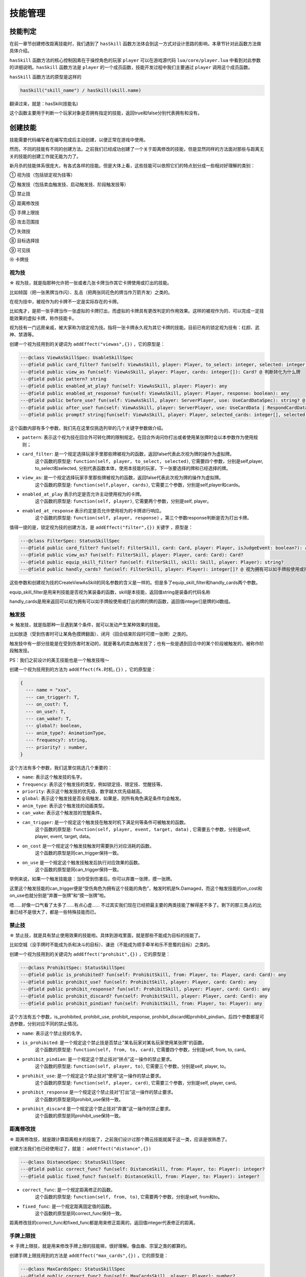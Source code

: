 技能管理
==========

技能判定
--------------

在前一章节创建修改距离技能时，我们遇到了 ``hasSkill`` 函数方法\
体会到这一方式对设计思路的影响，本章节针对此函数方法做具体介绍。

``hasSkill`` 函数方法的核心控制因素在于操控角色的玩家 ``player`` \
可以在游戏源代码 ``lua/core/player.lua`` 中看到对此参数的详细说明。\
``hasSkill`` 函数方法是 ``player`` 的一个成员函数，\
技能开发过程中我们主要通过 ``player`` 调用这个成员函数。

``hasSkill`` 函数方法的原型是这样的

.. code:: lua
  
  hasSkill("skill_name") / hasSkill(skill.name)

翻译过来，就是：hasSkill(技能名)

这个函数主要用于判断一个玩家对象是否拥有指定的技能，返回true和false分别代表拥有和没有。

创建技能
--------------

技能需要代码编写者在编写完成后主动创建，以便正常在游戏中使用。

然而，不同的技能有不同的创建方法。之前我们已经成功创建了一个关于距离修改的技能，\
但是显然同样的方法面对那些与距离无关的技能的创建工作就无能为力了。

新月杀的技能体系很庞大，有各式各样的技能。但是大体上看，这些技能可以依照它们的特点划分成一些相对好理解的类别：

① 视为技（包括锁定视为技等）

② 触发技（包括卖血触发技、启动触发技、阶段触发技等）

③ 禁止技

④ 距离修改技

⑤ 手牌上限技

⑥ 攻击范围技

⑦ 失效技

⑧ 目标选择技

⑨ 可见技

⑩ 卡牌技

视为技
~~~~~~~

☆ 视为技，就是指那种允许把一张或者几张卡牌当作其它卡牌使用或打出的技能。\

比如倾国（把一张黑牌当作闪）、乱击（把两张同花色的牌当作万箭齐发）之类的。\

在视为技中，被视作为的卡牌不一定是实际存在的卡牌。\

比如鬼才，是把一张手牌当作一张虚拟的卡牌打出，而虚拟的卡牌具有更改判定的作用效果。\
这样的被视作为的、可以完成一定技能效果的虚拟卡牌，称作技能卡。

视为技有一门远房亲戚，被大家称为锁定视为技。指将一张卡牌永久视为其它卡牌的技能。\
目前已有的锁定视为技有：红颜、武神、禁酒等。

创建一个视为技用到的关键词为 ``addEffect("viewas",{})`` ，它的原型是：

.. code:: lua

  ---@class ViewAsSkillSpec: UsableSkillSpec
  ---@field public card_filter? fun(self: ViewAsSkill, player: Player, to_select: integer, selected: integer[]): any @ 判断卡牌能否选择
  ---@field public view_as fun(self: ViewAsSkill, player: Player, cards: integer[]): Card? @ 判断转化为什么牌
  ---@field public pattern? string
  ---@field public enabled_at_play? fun(self: ViewAsSkill, player: Player): any
  ---@field public enabled_at_response? fun(self: ViewAsSkill, player: Player, response: boolean): any
  ---@field public before_use? fun(self: ViewAsSkill, player: ServerPlayer, use: UseCardDataSpec): string? @ 使用/打出前执行的内容，返回字符串则取消此次使用，返回技能名则在本次询问中禁止使用此技能
  ---@field public after_use? fun(self: ViewAsSkill, player: ServerPlayer, use: UseCardData | RespondCardData): string? @ 使用/打出此牌后执行的内容
  ---@field public prompt? string|fun(self: ViewAsSkill, player: Player, selected_cards: integer[], selected: Player[]): string


这个函数内部有多个参数，我们先在这里仅挑选列举的几个关键字参数做介绍。

- ``pattern``: 表示这个视为技在回合外可转化牌的限制规定。在回合外询问你打出或者使用某张牌时会以本参数作为使用规则；
- ``card_filter``: 是一个规定选择玩家手里那些牌被视为的函数，返回false代表此次视为牌的操作为虚拟牌。\
    这个函数的原型是: ``function(self, player, to_select, selected)``, 它需要四个参数，分别是self,player, to_select和selected, 
    分别代表函数本体，使用本技能的玩家，下一张要选择的牌和已经选择的牌。
- ``view_as``: 是一个规定选择玩家手里那些牌被视为的函数，返回false代表此次视为牌的操作为虚拟牌。\
    这个函数的原型是: ``function(self,player, cards)``, 它需要三个参数，分别是self,player和cards。
- ``enabled_at_play`` 表示约定是否允许主动使用视为的卡牌。\
    这个函数的原型是: ``function(self, player)``, 它需要两个参数，分别是self, player。
- ``enabled_at_response`` 表示约定是否允许使用视为的卡牌进行响应。
    这个函数的原型是: ``function(self, player, response)`` 。第三个参数response判断是否为打出卡牌。

值得一提的是，锁定视为技的创建方法，是 ``addEffect("filter",{})`` 关键字 ，原型是：

.. code:: lua
  
  ---@class FilterSpec: StatusSkillSpec
  ---@field public card_filter? fun(self: FilterSkill, card: Card, player: Player, isJudgeEvent: boolean?): any
  ---@field public view_as? fun(self: FilterSkill, player: Player, card: Card): Card?
  ---@field public equip_skill_filter? fun(self: FilterSkill, skill: Skill, player: Player): string?
  ---@field public handly_cards? fun(self: FilterSkill, player: Player): integer[]? @ 视为拥有可以如手牌般使用或打出的牌

这些参数和创建视为技的CreateViewAsSkill的同名参数的含义是一样的。但是多了equip_skill_filter和handly_cards两个参数。

equip_skill_filter是用来判技能是否视为某装备的函数，skill是本技能，返回值string是装备的代码名称

handly_cards是用来返回可以视为拥有可以如手牌般使用或打出的牌的牌的函数，返回值integer[]是牌的id数组。


触发技
~~~~~~~

☆ 触发技，就是指那种一旦遇到某个条件，就可以发动产生某种效果的技能。

比如放逐（受到伤害时可让某角色摸牌翻面）、闭月（回合结束阶段时可摸一张牌）之类的。

触发技中有一部分技能是在受到伤害时发动的，就是著名的卖血触发技了；也有一些是遇到回合中的某个阶段被触发的，被称作阶段触发技。

PS：我们之前设计的美王技能也是一个触发技哦～

创建一个视为技用到的方法为 ``addEffect(fk.时机,{})`` ，它的原型是：

.. code:: lua

    {
      --- name = "xxx",
      --- can_trigger?: T,
      --- on_cost?: T,
      --- on_use?: T,
      --- can_wake?: T,
      --- global?: boolean,
      --- anim_type?: AnimationType,
      --- frequency?: string,
      --- priority? : number,
    }

这个方法有多个参数，我们这里仅挑选几个重要的：

- ``name``: 表示这个触发技的名字。
- ``frequency``: 表示这个触发技的类型，例如锁定技、限定技、觉醒技等。
- ``priority``: 表示这个触发技的优先级，数字越大优先级越高。
- ``global``: 表示这个触发技是否全局触发，如果是，则所有角色满足条件均会触发。
- ``anim_type``: 表示这个触发技的动画类型。
- ``can_wake``: 表示这个触发技的觉醒条件。\ 
- ``can_trigger``: 是一个规定这个触发技在触发时机下满足何等条件可被触发的函数。\
    这个函数的原型是: ``function(self, player, event, target, data)`` , 它需要五个参数，分别是self, player, event, target, data。
- ``on_cost`` 是一个规定这个触发技触发时需要执行对应消耗的函数。\
    这个函数的原型是同can_trigger保持一致。
- ``on_use`` 是一个规定这个触发技触发后执行对应效果的函数。
    这个函数的原型是同can_trigger保持一致。

举例来说，如果一个触发技能是：当你受到伤害后，你可以弃置一张牌，摸一张牌。\

这里这个触发技能的can_trigger便是“受伤角色为拥有这个技能的角色”，触发时机是fk.Damaged，\
而这个触发技能的on_cost和on_use也就分别是“弃置一张牌”和“摸一张牌”啦。

唔……好像一口气看了太多了……有点心虚……
不过其实我们现在已经把最主要的两类技能了解得差不多了。剩下的那三类占的比重已经不是很大了，都是一些特殊技能而已。


禁止技
~~~~~~~

☆ 禁止技，就是具有禁止使用效果的技能啦。具体到游戏里面，就是那些不能成为目标的技能了。

比如空城（没手牌时不能成为杀和决斗的目标）、谦逊（不能成为顺手牵羊和乐不思蜀的目标）之类的。

创建一个视为技用到的关键词为 ``addEffect("prohibit",{})`` ，它的原型是：

.. code:: lua

  ---@class ProhibitSpec: StatusSkillSpec
  ---@field public is_prohibited? fun(self: ProhibitSkill, from: Player, to: Player, card: Card): any
  ---@field public prohibit_use? fun(self: ProhibitSkill, player: Player, card: Card): any
  ---@field public prohibit_response? fun(self: ProhibitSkill, player: Player, card: Card): any
  ---@field public prohibit_discard? fun(self: ProhibitSkill, player: Player, card: Card): any
  ---@field public prohibit_pindian? fun(self: ProhibitSkill, from: Player, to: Player): any

这个方法有五个参数，is_prohibited, prohibit_use, prohibit_response, prohibit_discard和prohibit_pindian，后四个参数都是可选参数，分别对应不同的禁止情况。

- ``name``: 表示这个禁止技的名字。
- ``is_prohibited``: 是一个规定这个禁止技是否禁止"某名玩家对某名玩家使用某张牌"的函数。\
    这个函数的原型是: ``function(self, from, to, card)``, 它需要四个参数，分别是self, from, to, card。
- ``prohibit_pindian``: 是一个规定这个禁止技对“拼点”这一操作的禁止要求。\
    这个函数的原型是: ``function(self, player, to)``, 它需要三个参数，分别是self, player, to。
- ``prohibit_use``: 是一个规定这个禁止技对“使用”这一操作的禁止要求。\
    这个函数的原型是: ``function(self, player, card)``, 它需要三个参数，分别是self, player, card。
- ``prohibit_response`` 是一个规定这个禁止技对“打出”这一操作的禁止要求。\
    这个函数的原型是同prohibit_use保持一致。
- ``prohibit_discard`` 是一个规定这个禁止技对“弃置”这一操作的禁止要求。
    这个函数的原型是同prohibit_use保持一致。


距离修改技
~~~~~~~~~~


☆ 距离修改技，就是跟计算距离相关的技能了，之前我们设计过那个腾云技能就属于这一类，应该是很熟悉了。

创建方法我们也已经使用过了，就是： ``addEffect("distance",{})``

.. code:: lua

  ---@class DistanceSpec: StatusSkillSpec
  ---@field public correct_func? fun(self: DistanceSkill, from: Player, to: Player): integer?
  ---@field public fixed_func? fun(self: DistanceSkill, from: Player, to: Player): integer?


- ``correct_func``: 是一个规定距离修正的函数。\
    这个函数的原型是: ``function(self, from, to)``, 它需要两个参数，分别是self, from和to。
- ``fixed_func``: 是一个规定距离固定值的函数。\
    这个函数的原型是同correct_func保持一致。

距离修改技的correct_func和fixed_func都是用来修正距离的，返回值integer代表修正的距离。


手牌上限技
~~~~~~~~~~

☆ 手牌上限技，就是用来修改手牌上限的技能嘛，很好理解。像血裔、宗室之类的都算的。

创建手牌上限技用到的方法是 ``addEffect("max_cards",{})`` ，它的原型是：

.. code:: lua

  ---@class MaxCardsSpec: StatusSkillSpec
  ---@field public correct_func? fun(self: MaxCardsSkill, player: Player): number?
  ---@field public fixed_func? fun(self: MaxCardsSkill, player: Player): number?
  ---@field public exclude_from? fun(self: MaxCardsSkill, player: Player, card: Card): any @ 判定某牌是否不计入手牌上限


- ``correct_func``: 是一个规定手牌上限修正的函数。\
    这个函数的原型是: ``function(self, player)``, 它需要两个参数，分别是self和player。
- ``fixed_func``: 是一个规定手牌上限固定值的函数。\
    这个函数的原型是同correct_func保持一致。
- ``exclude_from``: 是一个判定某张牌是否不计入手牌上限的函数。\
    这个函数的原型是: ``function(self, player, card)``, 它需要三个参数，分别是self, player和card。


攻击范围技
~~~~~~~~~~

☆ 攻击范围技，就是用来修改攻击范围的技能。比如阑干、伏匿之类的。

创建攻击范围技用到的方法是 ``addEffect("atkrange",{})`` ，它的原型是：

.. code:: lua

  ---@class AttackRangeSpec: StatusSkillSpec
  ---@field public correct_func? fun(self: AttackRangeSkill, from: Player, to: Player): number?
  ---@field public fixed_func? fun(self: AttackRangeSkill, player: Player): number?  @ 判定角色的锁定攻击范围初值
  ---@field public final_func? fun(self: AttackRangeSkill, player: Player): number?  @ 判定角色的锁定攻击范围终值
  ---@field public within_func? fun(self: AttackRangeSkill, from: Player, to: Player): any @ 判定to角色是否锁定在角色from攻击范围内
  ---@field public without_func? fun(self: AttackRangeSkill, from: Player, to: Player): any @ 判定to角色是否锁定在角色from攻击范围外


- ``within_func``: 是一个判定某个角色是否锁定在某个角色的攻击范围内的函数。\
    这个函数的原型是: ``function(self, from, to)``, 它需要两个参数，分别是self, from和to。
- ``without_func``: 是一个判定某个角色是否锁定在某个角色的攻击范围外的函数。\
    这个函数的原型是同within_func保持一致。
- ``final_func``: 是一个判定某个角色的锁定攻击范围终值的函数。\
    这个函数的原型是同correct_func保持一致。

攻击范围技的correct_func和fixed_func都是用来修正攻击范围的，返回值number代表修正的距离。


失效技
~~~~~~~

☆ 失效技，就是那些不能发动的技能。比如谋曹丕的放逐、界马超的铁骑之类的。

创建失效技用到的方法是 ``addEffect("invalidity",{})`` ，它的原型是：

.. code:: lua

  ---@class InvaliditySpec: StatusSkillSpec
  ---@field public invalidity_func? fun(self: InvaliditySkill, from: Player, skill: Skill): any @ 判定角色的技能是否无效
  ---@field public invalidity_attackrange? fun(self: InvaliditySkill, player: Player, card: Weapon): any @ 判定武器的攻击范围是否无效


- ``invalidity_func``: 是一个判定某个技能是否无效的函数。\
    这个函数的原型是: ``function(self, from, skill)``, 它需要两个参数，分别是self, from和skill。
- ``invalidity_attackrange``: 是一个判定某个武器的攻击范围是否无效的函数。\
    这个函数的原型是同invalidity_func保持一致。


目标选择技
~~~~~~~~~~

☆ 目标选择技，可以选择额外目标或者卡牌次数上限的多功能技能。比如咆哮之类的。

创建目标选择技用到的方法是 ``addEffect("targetmod",{})`` ，它的原型是：

.. code:: lua

  ---@class TargetModSpec: StatusSkillSpec
  ---@field public bypass_times? fun(self: TargetModSkill, player: Player, skill: ActiveSkill, scope: integer, card?: Card, to?: Player): any
  ---@field public residue_func? fun(self: TargetModSkill, player: Player, skill: ActiveSkill, scope: integer, card?: Card, to?: Player): number?
  ---@field public fix_times_func? fun(self: TargetModSkill, player: Player, skill: ActiveSkill, scope: integer, card?: Card, to?: Player): number?
  ---@field public bypass_distances? fun(self: TargetModSkill, player: Player, skill: ActiveSkill, card?: Card, to?: Player): any
  ---@field public distance_limit_func? fun(self: TargetModSkill, player: Player, skill: ActiveSkill, card?: Card, to?: Player): number?
  ---@field public extra_target_func? fun(self: TargetModSkill, player: Player, skill: ActiveSkill, card?: Card): number?
  ---@field public target_tip_func? fun(self: TargetModSkill, player: Player, to_select: Player, selected: Player[], selected_cards: integer[], card?: Card, selectable: boolean, extra_data: any): string|TargetTipDataSpec?

这个函数内部有多个参数，我们先在这里仅挑选列举的几个关键字参数做介绍。

- ``bypass_times``: 是一个判定某个主动技能或某张牌是否无次数限制的函数。\
    这个函数的原型是同is_prohibited保持一致。
- ``residue_func``: 是一个修正卡牌的次数上限的函数。\
    这个函数的原型是同correct_func保持一致。
- ``fix_times_func``: 是一个固定卡牌的次数上限的函数。\
    这个函数的原型是同correct_func保持一致。
- ``bypass_distances``: 是一个判定某个主动技能或某张牌是否无距离限制的函数。\
    这个函数的原型是同is_prohibited保持一致。
- ``distance_limit_func``: 是一个修正距离限制的函数。\
    这个函数的原型是同correct_func保持一致。
- ``extra_target_func``: 是一个修正额外目标的数量的函数。\
    这个函数的原型是同correct_func保持一致。
- ``target_tip_func``: 是一个自定义目标选择提示的函数。\
    这个函数的原型是: ``function(self, to_select, selected, selected_cards, card, selectable, extra_data)``,
    它需要七个参数，分别是self, to_select, selected_cards, card, selectable, extra_data。



可见技
~~~~~~~~

☆ 可见技，令某个角色的身份，卡牌变成可见的技能。比如捷悟之类的。

创建可见技用到的方法是 ``addEffect("visibility",{})`` ，它的原型是：
.. code:: lua

  ---@class VisibilitySpec: StatusSkillSpec
  ---@field public card_visible? fun(self: VisibilitySkill, player: Player, card: Card): any
  ---@field public role_visible? fun(self: VisibilitySkill, player: Player, target: Player): any


- ``card_visible``: 是一个判定某个卡牌是否对某个角色可见的函数。\
    这个函数的原型是: ``function(self, player, card)``, 它需要两个参数，分别是self, player和card。
- ``role_visible``: 是一个判定某个角色的身份是否对某个玩家可见的函数。\
    这个函数的原型是同card_visible保持一致。


卡牌技
~~~~~~~~~~

☆ 卡牌技，就是那些可以对卡牌进行操作的技能。比如狂战士之类的。

创建卡牌技用到的方法是 ``addEffect("cardmod",{})`` ，它的原型是：

.. code:: lua

  ---@class CardSkillSpec: UsableSkillSpec
  ---@field public mod_target_filter? fun(self: ActiveSkill, player: Player, to_select: Player, selected: Player[], card: Card, extra_data: any): any @ 判定目标是否合法（例如不能杀自己，火攻无手牌目标）
  ---@field public target_filter? fun(self: CardSkill, player: Player?, to_select: Player, selected: Player[], selected_cards: integer[], card?: Card, extra_data: any): any @ 判定目标能否选择
  ---@field public feasible? fun(self: CardSkill, player: Player, selected: Player[], selected_cards: integer[]): any @ 判断卡牌和目标是否符合技能限制
  ---@field public can_use? fun(self: CardSkill, player: Player, card: Card, extra_data: any): any @ 判断主动技能否发动
  ---@field public on_use? fun(self: CardSkill, room: Room, cardUseEvent: UseCardData): any
  ---@field public fix_targets? fun(self: CardSkill, player: Player, card: Card, extra_data: any): Player[]? @ 设置固定目标
  ---@field public on_action? fun(self: CardSkill, room: Room, cardUseEvent: UseCardData, finished: boolean): any
  ---@field public about_to_effect? fun(self: CardSkill, room: Room, effect: CardEffectData): boolean? @ 生效前判断，返回true则取消效果
  ---@field public on_effect? fun(self: CardSkill, room: Room, effect: CardEffectData): any
  ---@field public on_nullified? fun(self: CardSkill, room: Room, effect: CardEffectData): any @ (仅用于延时锦囊)被抵消时执行内容


这个方法有很多参数，我们这里挑选几个重要的：

- ``mod_target_filter``: 是一个规定目标是否合法的函数。\
    这个函数的原型是: ``function(self, player, to_select, selected, card, extra_data)``, 它需要六个参数，分别是self, player, to_select, selected, card, extra_data。
- ``target_filter``: 是一个规定目标能否选择的函数。\
    这个函数的原型是同mod_target_filter保持一致。
- ``feasible``: 是一个判断卡牌和目标是否符合技能限制的函数。\
    这个函数的原型是: ``function(self, player, selected, selected_cards)``, 它需要三个参数，分别是self, player, selected_cards。
- ``can_use``: 是一个判断主动技能是否发动的函数。\
    这个函数的原型是同feasible保持一致。
- ``on_use``: 是一个规定主动技能发动后执行的函数。\
    这个函数的原型是: ``function(self, room, cardUseEvent)``, 它需要两个参数，分别是self, room, cardUseEvent。
- ``fix_targets``: 是一个设置固定目标的函数。\
    这个函数的原型是: ``function(self, player, card, extra_data)``, 它需要三个参数，分别是self, player, card, extra_data。
- ``on_action``: 是一个规定主动技能效果执行前或者执行完毕后的函数，区别执行前或者后依靠参数finished来区分。\
    这个函数的原型是同on_use保持一致。
- ``about_to_effect``: 是一个规定主动技能生效前的判断函数。如果返回true则取消效果。\
    这个函数的原型是: ``function(self, room, effect)``, 它需要两个参数，分别是self, room, effect。
- ``on_effect``: 是一个规定主动技能生效时执行的函数。\
    这个函数的原型是同on_use保持一致。
- ``on_nullified``: 是一个规定延时锦囊被抵消时的函数。\
    这个函数的原型是同on_use保持一致。

cardskill仅用于绑定卡牌，是作为卡牌的主动使用技。



就这样，我们基本上知道了应该如何去创建一个我们需要的技能了。\
不过是采用对应的创建方法，通过不同的参数传递和处理来表达我们的意愿，达到特定的效果而已。No confusion, now!

获得或失去技能
--------------

有些时候我们会需要在游戏中获得或失去某些技能。比如父魂，在发动成功后将会获得咆哮和武圣。听上去真是帅得不得了……

其实也不过就是一句话就能搞定的事情了。真的，没有看错，只需要一句话、或者更具体的、一个函数就OK了。这个函数就是：handleAddLoseSkills!
还记得Room老兄吧？没错，handleAddLoseSkills依然是它的一个成员函数（早就说过我们会经常拜托Room兄办事的……）

.. code:: lua

  room:handleAddLoseSkills(player, skill_names, source_skill, sendlog, no_trigger)

其中：

1. player表示获得技能的角色。

2. skill_names表示待获得技能的名字，传入的就是我们上面所提到了name啦。

   特别地，如果要失去某些技能的话，只需要在技能的名字前面加上一个 ``-`` 字符就可以啦，非常方便！
   举例来说，我想要获得那个男人的技能激昂，那么传入的字符串应该就是"jiang"，而如果要失去激昂，那么应该传入“-jiang”。

3. source_skill表示待获得技能的技能来源，就是通过那个技能使角色获得了这个技能，日常可以设为nil，则为空。

4. sendLog表示是否在对局中要发送获得或失去技能的报告。

5. no_trigger表示是否在对局中要触发获得或失去技能的对应时机。


